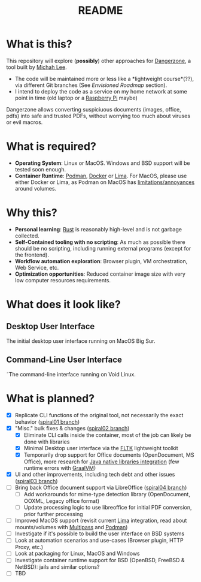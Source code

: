 #+TITLE: README

* What is this?

This repository will explore (*possibly*) other approaches for [[https://dangerzone.rocks/][Dangerzone]], a tool built by [[https://github.com/micahflee][Michah Lee]].
- The code will be maintained more or less like a *lightweight course*(??), via different Git branches (See /Envisioned Roadmap/ section).
- I intend to deploy the code as a service on my home network at some point in time (old laptop or a [[https://en.wikipedia.org/wiki/Raspberry_Pi][Raspberry Pi]] maybe)

Dangerzone allows converting suspiciuous documents (images, office, pdfs) into safe and trusted PDFs, without worrying too much about viruses or evil macros.

[[./screenshots/image.png]]

* What is required?

- *Operating System*: Linux or MacOS. Windows and BSD support will be tested soon enough.
- *Container Runtime*: [[https://podman.io/][Podman]], [[https://www.docker.com/][Docker]] or [[https://github.com/lima-vm/lima][Lima]]. For MacOS, please use either Docker or Lima, as Podman on MacOS has [[https://github.com/containers/podman/issues/8016][limitations/annoyances]] around volumes.

* Why this?

- *Personal learning*: [[https://www.rust-lang.org/][Rust]] is reasonably high-level and is not garbage collected.
- *Self-Contained tooling with no scripting*: As much as possible there should be no scripting, including running external programs (except for the frontend).
- *Workflow automation exploration*: Browser plugin, VM orchestration, Web Service, etc.
- *Optimization opportunities*: Reduced container image size with very low computer resources requirements.

* What does it look like?

** Desktop User Interface

The initial desktop user interface running on MacOS Big Sur.

[[./screenshots/gui-screenshot.png]]

** Command-Line User Interface

˜The command-line interface running on Void Linux.

[[./screenshots/cli-screenshot.png]]


* What is planned?

- [X] Replicate CLI functions of the original tool, not necessarily the exact behavior ([[https://github.com/rimerosolutions/dangerzone-rust/tree/spiral01][spiral01 branch]])
- [X] "Misc." bulk fixes & changes ([[https://github.com/rimerosolutions/dangerzone-rust/tree/spiral02][spiral02 branch]])
  - [X] Eliminate CLI calls inside the container, most of the job can likely be done with libraries
  - [X] Minimal Desktop user interface via the [[https://github.com/fltk-rs/fltk-rs][FLTK]] lightweight toolkit
  - [X] Temporarily drop support for Office documents (OpenDocument, MS Office), more research for [[https://github.com/rimerosolutions/rust-calls-java][Java native libraries integration]] (few runtime errors with [[https://www.oracle.com/java/graalvm/][GraalVM]])
- [X] UI and other improvements, including tech debt and other issues ([[https://github.com/rimerosolutions/dangerzone-rust/tree/spiral03][spiral03 branch]])
- [ ] Bring back Office document support via LibreOffice ([[https://github.com/rimerosolutions/dangerzone-rust/tree/spiral04][spiral04 branch]])
  - [ ] Add workarounds for mime-type detection library (OpenDocument, OOXML, Legacy office format)
  - [ ] Update processing logic to use libreoffice for initial PDF conversion, prior further processing
- [ ] Improved MacOS support (revisit current [[https://github.com/lima-vm/lima][Lima]] integration, read about mounts/volumes with [[https://github.com/canonical/multipass][Multipass]] and [[https://github.com/containers/podman][Podman]])
- [ ] Investigate if it's possible to build the user interface on BSD systems
- [ ] Look at automation scenarios and use-cases (Browser plugin, HTTP Proxy, etc.)
- [ ] Look at packaging for Linux, MacOS and Windows
- [ ] Investigate container runtime support for BSD (OpenBSD, FreeBSD & NetBSD): jails and similar options?
- [ ] TBD
  
    

  
